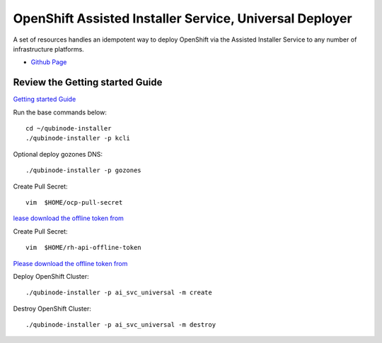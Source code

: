 OpenShift Assisted Installer Service, Universal Deployer
=========================================================================
A set of resources handles an idempotent way to deploy OpenShift via the Assisted Installer Service to any number of infrastructure platforms.

* `Github Page <https://github.com/kenmoini/ocp4-ai-svc-universal>`_

Review the Getting started Guide
------------------------------
`Getting started Guide <https://qubinode-installer.readthedocs.io/en/latest/quick_start.html>`_

Run the base commands below:: 

    cd ~/qubinode-installer
    ./qubinode-installer -p kcli

Optional deploy gozones DNS::

    ./qubinode-installer -p gozones 

Create Pull Secret::
        
       vim  $HOME/ocp-pull-secret

`lease download the offline token from <https://cloud.redhat.com/openshift/install/pull-secret>`_


Create Pull Secret::
        
       vim  $HOME/rh-api-offline-token

`Please download the offline token from <https://access.redhat.com/management/api>`_

Deploy OpenShift Cluster::

   ./qubinode-installer -p ai_svc_universal -m create

Destroy OpenShift Cluster::

    ./qubinode-installer -p ai_svc_universal -m destroy